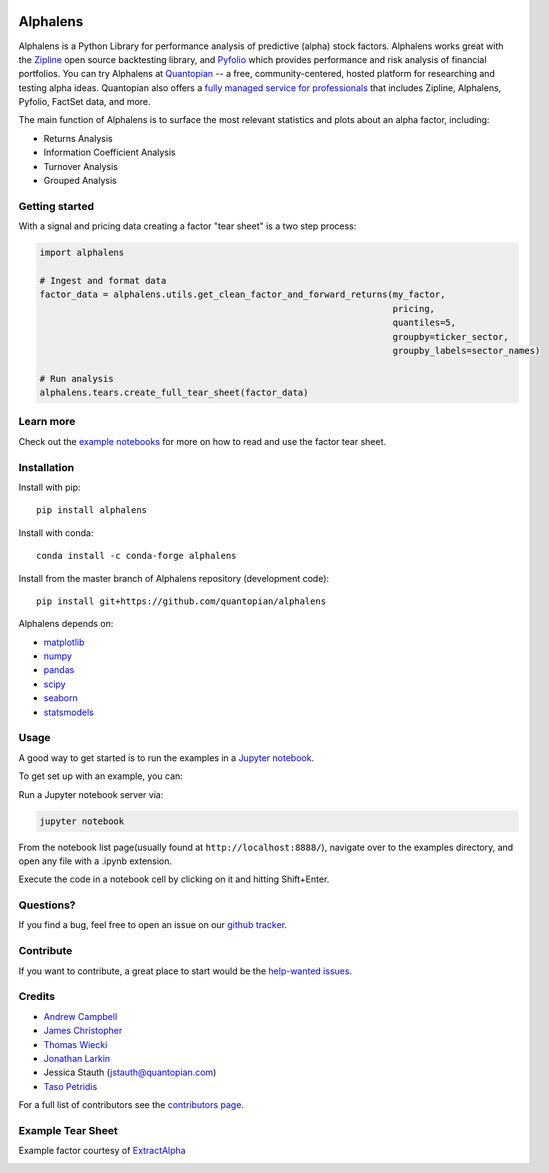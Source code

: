 .. image:: https://media.quantopian.com/logos/open_source/alphalens-logo-03.png
    :align: center

Alphalens
=========
.. image:: https://travis-ci.org/quantopian/alphalens.svg?branch=master
    :target: https://travis-ci.org/quantopian/alphalens
   
    
Alphalens is a Python Library for performance analysis of predictive
(alpha) stock factors. Alphalens works great with the
`Zipline <https://www.zipline.io/>`__ open source backtesting library, and
`Pyfolio <https://github.com/quantopian/pyfolio>`__ which provides
performance and risk analysis of financial portfolios. You can try Alphalens
at  `Quantopian <https://www.quantopian.com>`_ -- a free,
community-centered, hosted platform for researching and testing alpha ideas. 
Quantopian also offers a `fully managed service for professionals <https://factset.quantopian.com>`_ 
that includes Zipline, Alphalens, Pyfolio, FactSet data, and more.

The main function of Alphalens is to surface the most relevant statistics
and plots about an alpha factor, including:

-  Returns Analysis
-  Information Coefficient Analysis
-  Turnover Analysis
-  Grouped Analysis

Getting started
---------------

With a signal and pricing data creating a factor "tear sheet" is a two step process:

.. code:: python

    import alphalens
    
    # Ingest and format data
    factor_data = alphalens.utils.get_clean_factor_and_forward_returns(my_factor, 
                                                                       pricing, 
                                                                       quantiles=5,
                                                                       groupby=ticker_sector,
                                                                       groupby_labels=sector_names)

    # Run analysis
    alphalens.tears.create_full_tear_sheet(factor_data)


Learn more
----------

Check out the `example notebooks <https://github.com/quantopian/alphalens/tree/master/alphalens/examples>`__ for more on how to read and use
the factor tear sheet.

Installation
------------

Install with pip:

::

    pip install alphalens

Install with conda: 

::

    conda install -c conda-forge alphalens

Install from the master branch of Alphalens repository (development code):

::

    pip install git+https://github.com/quantopian/alphalens

Alphalens depends on:

-  `matplotlib <https://github.com/matplotlib/matplotlib>`__
-  `numpy <https://github.com/numpy/numpy>`__
-  `pandas <https://github.com/pandas-dev/pandas>`__
-  `scipy <https://github.com/scipy/scipy>`__
-  `seaborn <https://github.com/mwaskom/seaborn>`__
-  `statsmodels <https://github.com/statsmodels/statsmodels>`__

Usage
-----

A good way to get started is to run the examples in a `Jupyter
notebook <https://jupyter.org/>`__.

To get set up with an example, you can:

Run a Jupyter notebook server via:

.. code:: bash

    jupyter notebook

From the notebook list page(usually found at
``http://localhost:8888/``), navigate over to the examples directory,
and open any file with a .ipynb extension.

Execute the code in a notebook cell by clicking on it and hitting
Shift+Enter.

Questions?
----------

If you find a bug, feel free to open an issue on our `github
tracker <https://github.com/quantopian/alphalens/issues>`__.

Contribute
----------

If you want to contribute, a great place to start would be the
`help-wanted
issues <https://github.com/quantopian/alphalens/issues?q=is%3Aopen+is%3Aissue+label%3A%22help+wanted%22>`__.

Credits
-------

-  `Andrew Campbell <https://github.com/a-campbell>`__
-  `James Christopher <https://github.com/jameschristopher>`__
-  `Thomas Wiecki <https://github.com/twiecki>`__
-  `Jonathan Larkin <https://github.com/marketneutral>`__
-  Jessica Stauth (jstauth@quantopian.com)
-  `Taso Petridis <https://github.com/tasopetridis>`_

For a full list of contributors see the `contributors page. <https://github.com/quantopian/alphalens/graphs/contributors>`_

Example Tear Sheet
------------------

Example factor courtesy of `ExtractAlpha <https://extractalpha.com/>`_

.. image:: https://github.com/quantopian/alphalens/raw/master/alphalens/examples/table_tear.png
.. image:: https://github.com/quantopian/alphalens/raw/master/alphalens/examples/returns_tear.png
.. image:: https://github.com/quantopian/alphalens/raw/master/alphalens/examples/ic_tear.png
.. image:: https://github.com/quantopian/alphalens/raw/master/alphalens/examples/sector_tear.png
    :alt:
